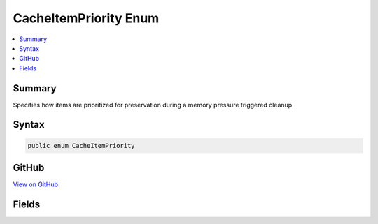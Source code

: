 

CacheItemPriority Enum
======================



.. contents:: 
   :local:



Summary
-------

Specifies how items are prioritized for preservation during a memory pressure triggered cleanup.











Syntax
------

.. code-block:: csharp

   public enum CacheItemPriority





GitHub
------

`View on GitHub <https://github.com/aspnet/apidocs/blob/master/aspnet/caching/src/Microsoft.Extensions.Caching.Abstractions/CacheItemPriority.cs>`_





.. dn:enumeration:: Microsoft.Extensions.Caching.Memory.CacheItemPriority

Fields
------

.. dn:enumeration:: Microsoft.Extensions.Caching.Memory.CacheItemPriority
    :noindex:
    :hidden:

    
    .. dn:field:: Microsoft.Extensions.Caching.Memory.CacheItemPriority.High
    
        
    
        
        .. code-block:: csharp
    
           High = 2
    
    .. dn:field:: Microsoft.Extensions.Caching.Memory.CacheItemPriority.Low
    
        
    
        
        .. code-block:: csharp
    
           Low = 0
    
    .. dn:field:: Microsoft.Extensions.Caching.Memory.CacheItemPriority.NeverRemove
    
        
    
        
        .. code-block:: csharp
    
           NeverRemove = 3
    
    .. dn:field:: Microsoft.Extensions.Caching.Memory.CacheItemPriority.Normal
    
        
    
        
        .. code-block:: csharp
    
           Normal = 1
    

